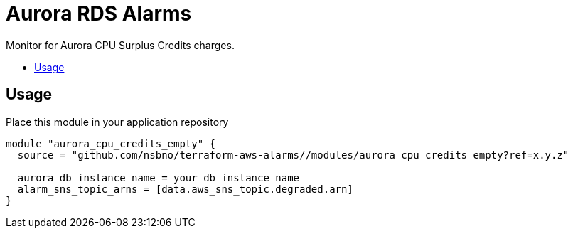 = Aurora RDS Alarms
:!toc-title:
:!toc-placement:
:toc:

Monitor for Aurora CPU Surplus Credits charges.

toc::[]

== Usage

Place this module in your application repository

[source, hcl]
----
module "aurora_cpu_credits_empty" {
  source = "github.com/nsbno/terraform-aws-alarms//modules/aurora_cpu_credits_empty?ref=x.y.z"

  aurora_db_instance_name = your_db_instance_name
  alarm_sns_topic_arns = [data.aws_sns_topic.degraded.arn]
}
----
